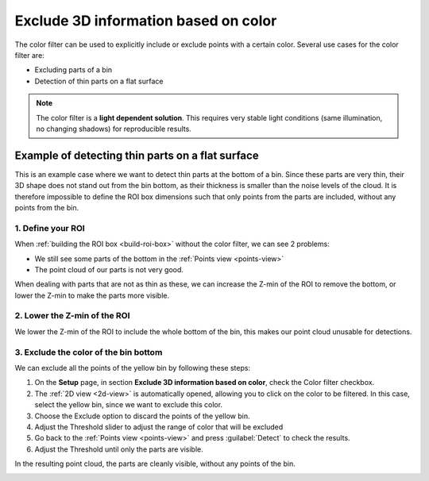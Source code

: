 .. _color-filter:

Exclude 3D information based on color
-------------------------------------

The color filter can be used to explicitly include or exclude points
with a certain color. Several use cases for the color filter are:

-  Excluding parts of a bin
-  Detection of thin parts on a flat surface

.. note:: The color filter is a **light dependent solution**. This
   requires very stable light conditions (same illumination, no changing shadows) for reproducible results. 

Example of detecting thin parts on a flat surface
~~~~~~~~~~~~~~~~~~~~~~~~~~~~~~~~~~~~~~~~~~~~~~~~~

.. image:: /assets/images/Documentation/Color-filter-2d.png

This is an example case where we want to detect thin parts at the bottom of a bin.
Since these parts are very thin, their 3D shape does not stand out from the bin bottom,
as their thickness is smaller than the noise levels of the cloud.
It is therefore impossible to define the ROI box dimensions such that only points from the parts are included,
without any points from the bin.

1. Define your ROI
^^^^^^^^^^^^^^^^^^

.. image:: /assets/images/Documentation/Color-filter-points.png

When :ref:`building the ROI box <build-roi-box>`
without the color filter, we can see 2 problems:

-  We still see some parts of the bottom in the :ref:`Points view <points-view>`
-  The point cloud of our parts is not very good.

When dealing with parts that are not as thin as these, we can increase the Z-min of the ROI to remove the
bottom, or lower the Z-min to make the parts more visible.

2. Lower the Z-min of the ROI
^^^^^^^^^^^^^^^^^^^^^^^^^^^^^

.. image:: /assets/images/Documentation/Color-filter-points-lower.png

We lower the Z-min of the ROI to include the whole bottom of the bin,
this makes our point cloud unusable for detections.

3. Exclude the color of the bin bottom
^^^^^^^^^^^^^^^^^^^^^^^^^^^^^^^^^^^^^^

.. image:: /assets/images/Documentation/color-filter-exclude.png

We can exclude all the points of the yellow bin by following these steps:

#. On the **Setup** page, in section **Exclude 3D information based on color**, check the Color filter checkbox.
#. The :ref:`2D view <2d-view>` is automatically opened, allowing you to click on the color to be filtered.
   In this case, select the yellow bin, since we want to exclude this color.
#. Choose the Exclude option to discard the points of the yellow bin.
#. Adjust the Threshold slider to adjust the range of color that will be
   excluded
#. Go back to the :ref:`Points view <points-view>` and press :guilabel:`Detect` to check the
   results.
#. Adjust the Threshold until only the parts are visible.

In the resulting point cloud, the parts are cleanly visible, without any points of the bin.

.. image:: /assets/images/Documentation/Color-filter-points-result.png
